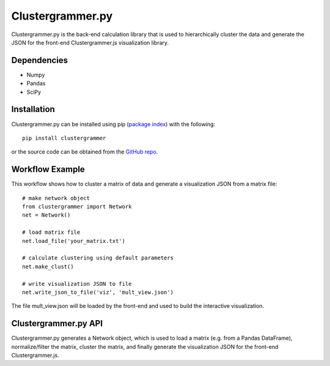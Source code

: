 Clustergrammer.py
-----------------
Clustergrammer.py is the back-end calculation library that is used to hierarchically cluster the data and generate the JSON for the front-end Clustergrammer.js visualization library.

Dependencies
============

- Numpy
- Pandas
- SciPy

Installation
============
Clustergrammer.py can be installed using pip (`package index`_) with the following:
::

  pip install clustergrammer

or the source code can be obtained from the `GitHub repo`_.

Workflow Example
================
This workflow shows how to cluster a matrix of data and generate a visualization JSON from a matrix file:
::
  # make network object
  from clustergrammer import Network
  net = Network()

  # load matrix file
  net.load_file('your_matrix.txt')

  # calculate clustering using default parameters
  net.make_clust()

  # write visualization JSON to file
  net.write_json_to_file('viz', 'mult_view.json')

The file mult_view.json will be loaded by the front-end and used to build the interactive visualization.

Clustergrammer.py API
=====================
Clustergrammer.py generates a Network object, which is used to load a matrix (e.g. from a Pandas DataFrame), normalize/filter the matrix, cluster the matrix, and finally generate the visualization JSON for the front-end Clustergrammer.js.

.. _`GitHub repo`: github.com/MaayanLab/clustergrammer-py
.. _`package index`: https://pypi.python.org/pypi?:action=display&name=clustergrammer